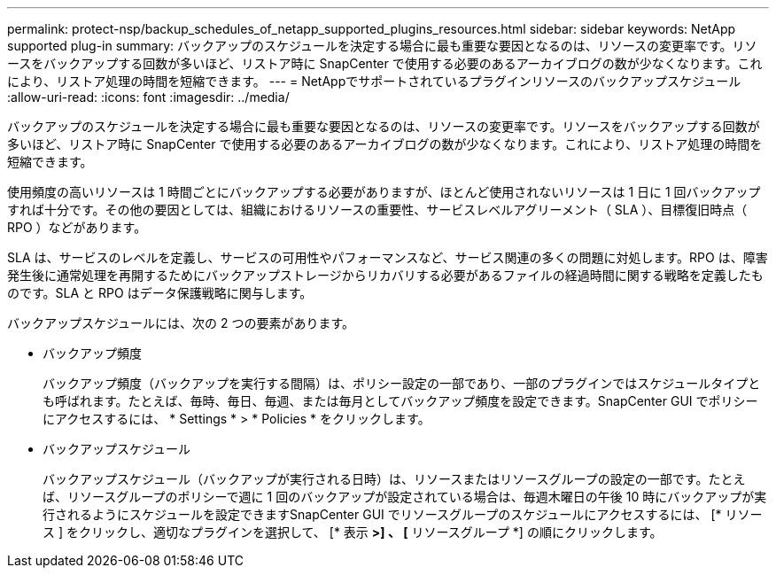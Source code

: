 ---
permalink: protect-nsp/backup_schedules_of_netapp_supported_plugins_resources.html 
sidebar: sidebar 
keywords: NetApp supported plug-in 
summary: バックアップのスケジュールを決定する場合に最も重要な要因となるのは、リソースの変更率です。リソースをバックアップする回数が多いほど、リストア時に SnapCenter で使用する必要のあるアーカイブログの数が少なくなります。これにより、リストア処理の時間を短縮できます。 
---
= NetAppでサポートされているプラグインリソースのバックアップスケジュール
:allow-uri-read: 
:icons: font
:imagesdir: ../media/


[role="lead"]
バックアップのスケジュールを決定する場合に最も重要な要因となるのは、リソースの変更率です。リソースをバックアップする回数が多いほど、リストア時に SnapCenter で使用する必要のあるアーカイブログの数が少なくなります。これにより、リストア処理の時間を短縮できます。

使用頻度の高いリソースは 1 時間ごとにバックアップする必要がありますが、ほとんど使用されないリソースは 1 日に 1 回バックアップすれば十分です。その他の要因としては、組織におけるリソースの重要性、サービスレベルアグリーメント（ SLA ）、目標復旧時点（ RPO ）などがあります。

SLA は、サービスのレベルを定義し、サービスの可用性やパフォーマンスなど、サービス関連の多くの問題に対処します。RPO は、障害発生後に通常処理を再開するためにバックアップストレージからリカバリする必要があるファイルの経過時間に関する戦略を定義したものです。SLA と RPO はデータ保護戦略に関与します。

バックアップスケジュールには、次の 2 つの要素があります。

* バックアップ頻度
+
バックアップ頻度（バックアップを実行する間隔）は、ポリシー設定の一部であり、一部のプラグインではスケジュールタイプとも呼ばれます。たとえば、毎時、毎日、毎週、または毎月としてバックアップ頻度を設定できます。SnapCenter GUI でポリシーにアクセスするには、 * Settings * > * Policies * をクリックします。

* バックアップスケジュール
+
バックアップスケジュール（バックアップが実行される日時）は、リソースまたはリソースグループの設定の一部です。たとえば、リソースグループのポリシーで週に 1 回のバックアップが設定されている場合は、毎週木曜日の午後 10 時にバックアップが実行されるようにスケジュールを設定できますSnapCenter GUI でリソースグループのスケジュールにアクセスするには、 [* リソース ] をクリックし、適切なプラグインを選択して、 [* 表示 *>] 、 [* リソースグループ *] の順にクリックします。


